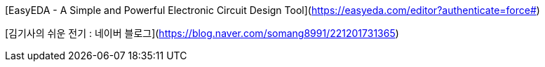 [EasyEDA - A Simple and Powerful Electronic Circuit Design Tool](https://easyeda.com/editor?authenticate=force#)

[김기사의 쉬운 전기 : 네이버 블로그](https://blog.naver.com/somang8991/221201731365)